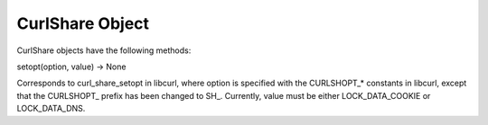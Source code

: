 .. module:: PycURL2


CurlShare Object
----------------

CurlShare objects have the following methods:

| setopt(option, value) -> None

Corresponds to curl_share_setopt in libcurl, where option is specified with the CURLSHOPT_* constants in libcurl, except that the CURLSHOPT\_ prefix has been changed to SH\_. Currently, value must be either LOCK_DATA_COOKIE or LOCK\_DATA\_DNS.


.. sourcecode:: python
    import pycurl2 as pycurl
    curl = pycurl.Curl()
    s = pycurl.CurlShare()
    s.setopt(pycurl.SH_SHARE, pycurl.LOCK_DATA_COOKIE)
    s.setopt(pycurl.SH_SHARE, pycurl.LOCK_DATA_DNS)
    curl.setopt(pycurl.URL, 'http://curl.haxx.se')
    curl.setopt(pycurl.SHARE, s)
    curl.perform()
    curl.close()
